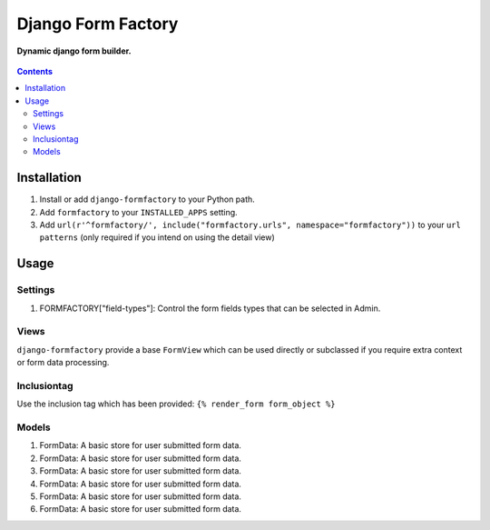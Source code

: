 Django Form Factory
===================
**Dynamic django form builder.**

.. figure:: https://travis-ci.org/praekelt/django-formfactory.svg?branch=develop
   :align: center
   :alt: Travis

.. contents:: Contents
    :depth: 5

Installation
------------

#. Install or add ``django-formfactory`` to your Python path.

#. Add ``formfactory`` to your ``INSTALLED_APPS`` setting.

#. Add ``url(r'^formfactory/', include("formfactory.urls", namespace="formfactory"))`` to your ``url patterns`` (only required if you intend on using the detail view)

Usage
-----

Settings
~~~~~~~~

#. FORMFACTORY["field-types"]: Control the form fields types that can be selected in Admin.

Views
~~~~~

``django-formfactory`` provide a base ``FormView`` which can be used directly or
subclassed if you require extra context or form data processing.

Inclusiontag
~~~~~~~~~~~~

Use the inclusion tag which has been provided:
``{% render_form form_object %}``

Models
~~~~~~

#. FormData: A basic store for user submitted form data.
#. FormData: A basic store for user submitted form data.
#. FormData: A basic store for user submitted form data.
#. FormData: A basic store for user submitted form data.
#. FormData: A basic store for user submitted form data.
#. FormData: A basic store for user submitted form data.
